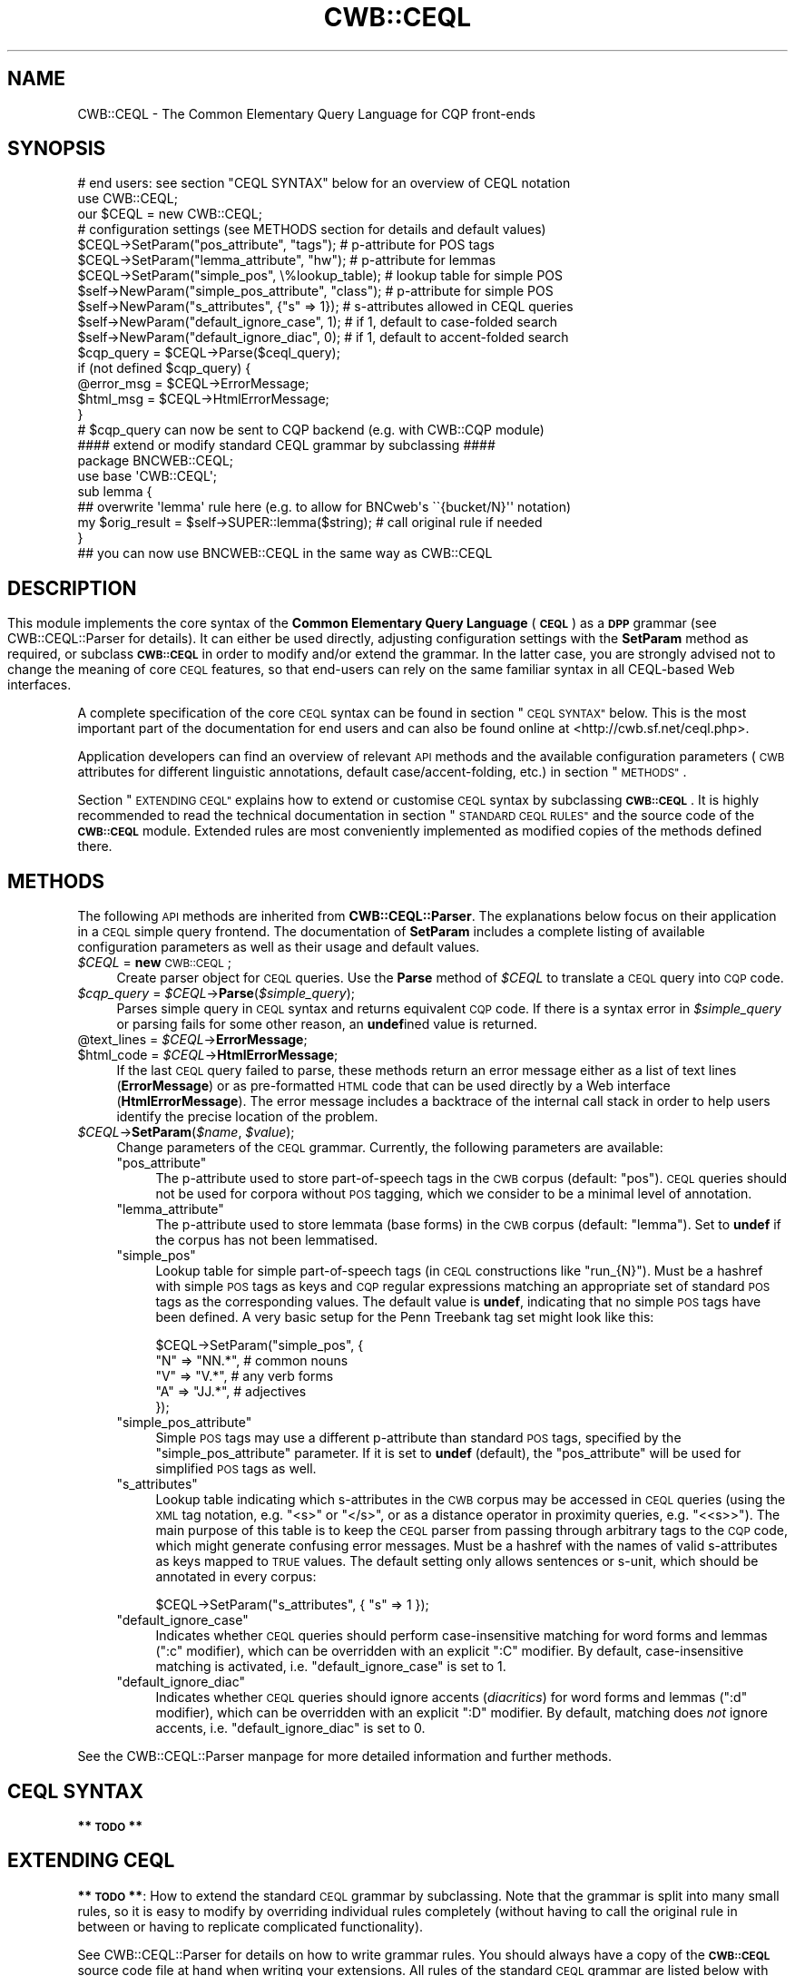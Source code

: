 .\" Automatically generated by Pod::Man 4.09 (Pod::Simple 3.35)
.\"
.\" Standard preamble:
.\" ========================================================================
.de Sp \" Vertical space (when we can't use .PP)
.if t .sp .5v
.if n .sp
..
.de Vb \" Begin verbatim text
.ft CW
.nf
.ne \\$1
..
.de Ve \" End verbatim text
.ft R
.fi
..
.\" Set up some character translations and predefined strings.  \*(-- will
.\" give an unbreakable dash, \*(PI will give pi, \*(L" will give a left
.\" double quote, and \*(R" will give a right double quote.  \*(C+ will
.\" give a nicer C++.  Capital omega is used to do unbreakable dashes and
.\" therefore won't be available.  \*(C` and \*(C' expand to `' in nroff,
.\" nothing in troff, for use with C<>.
.tr \(*W-
.ds C+ C\v'-.1v'\h'-1p'\s-2+\h'-1p'+\s0\v'.1v'\h'-1p'
.ie n \{\
.    ds -- \(*W-
.    ds PI pi
.    if (\n(.H=4u)&(1m=24u) .ds -- \(*W\h'-12u'\(*W\h'-12u'-\" diablo 10 pitch
.    if (\n(.H=4u)&(1m=20u) .ds -- \(*W\h'-12u'\(*W\h'-8u'-\"  diablo 12 pitch
.    ds L" ""
.    ds R" ""
.    ds C` ""
.    ds C' ""
'br\}
.el\{\
.    ds -- \|\(em\|
.    ds PI \(*p
.    ds L" ``
.    ds R" ''
.    ds C`
.    ds C'
'br\}
.\"
.\" Escape single quotes in literal strings from groff's Unicode transform.
.ie \n(.g .ds Aq \(aq
.el       .ds Aq '
.\"
.\" If the F register is >0, we'll generate index entries on stderr for
.\" titles (.TH), headers (.SH), subsections (.SS), items (.Ip), and index
.\" entries marked with X<> in POD.  Of course, you'll have to process the
.\" output yourself in some meaningful fashion.
.\"
.\" Avoid warning from groff about undefined register 'F'.
.de IX
..
.if !\nF .nr F 0
.if \nF>0 \{\
.    de IX
.    tm Index:\\$1\t\\n%\t"\\$2"
..
.    if !\nF==2 \{\
.        nr % 0
.        nr F 2
.    \}
.\}
.\" ========================================================================
.\"
.IX Title "CWB::CEQL 3pm"
.TH CWB::CEQL 3pm "2018-11-30" "perl v5.26.1" "User Contributed Perl Documentation"
.\" For nroff, turn off justification.  Always turn off hyphenation; it makes
.\" way too many mistakes in technical documents.
.if n .ad l
.nh
.SH "NAME"
CWB::CEQL \- The Common Elementary Query Language for CQP front\-ends
.SH "SYNOPSIS"
.IX Header "SYNOPSIS"
.Vb 1
\&  # end users: see section "CEQL SYNTAX" below for an overview of CEQL notation
\&
\&  use CWB::CEQL;
\&  our $CEQL = new CWB::CEQL;
\&
\&  # configuration settings (see METHODS section for details and default values)
\&  $CEQL\->SetParam("pos_attribute", "tags");         # p\-attribute for POS tags
\&  $CEQL\->SetParam("lemma_attribute", "hw");         # p\-attribute for lemmas
\&  $CEQL\->SetParam("simple_pos", \e%lookup_table);    # lookup table for simple POS
\&  $self\->NewParam("simple_pos_attribute", "class"); # p\-attribute for simple POS
\&  $self\->NewParam("s_attributes", {"s" => 1});      # s\-attributes allowed in CEQL queries
\&  $self\->NewParam("default_ignore_case", 1);        # if 1, default to case\-folded search
\&  $self\->NewParam("default_ignore_diac", 0);        # if 1, default to accent\-folded search
\&
\&  $cqp_query = $CEQL\->Parse($ceql_query);
\&  if (not defined $cqp_query) {
\&    @error_msg = $CEQL\->ErrorMessage;
\&    $html_msg = $CEQL\->HtmlErrorMessage;
\&  }
\&  # $cqp_query can now be sent to CQP backend (e.g. with CWB::CQP module)
\&
\&  #### extend or modify standard CEQL grammar by subclassing ####
\&  package BNCWEB::CEQL;
\&  use base \*(AqCWB::CEQL\*(Aq;
\&
\&  sub lemma {
\&    ## overwrite \*(Aqlemma\*(Aq rule here (e.g. to allow for BNCweb\*(Aqs \`\`{bucket/N}\*(Aq\*(Aq notation)
\&    my $orig_result = $self\->SUPER::lemma($string); # call original rule if needed
\&  }
\&
\&  ## you can now use BNCWEB::CEQL in the same way as CWB::CEQL
.Ve
.SH ""
.IX Header ""
.SH "DESCRIPTION"
.IX Header "DESCRIPTION"
This module implements the core syntax of the \fBCommon Elementary Query Language\fR (\fB\s-1CEQL\s0\fR) as a \fB\s-1DPP\s0\fR grammar (see CWB::CEQL::Parser for details).
It can either be used directly, adjusting configuration settings with the \fBSetParam\fR method as required, or subclass \fB\s-1CWB::CEQL\s0\fR in order to modify and/or extend the grammar.  In the latter case, you are strongly advised not to change the meaning of core \s-1CEQL\s0 features, so that end-users can rely on the same familiar syntax in all CEQL-based Web interfaces.
.PP
A complete specification of the core \s-1CEQL\s0 syntax can be found in section \*(L"\s-1CEQL SYNTAX\*(R"\s0 below.  This is the most important part of the documentation for end users and can also be found online at <http://cwb.sf.net/ceql.php>.
.PP
Application developers can find an overview of relevant \s-1API\s0 methods and the available configuration parameters (\s-1CWB\s0 attributes for different linguistic annotations, default case/accent\-folding, etc.) in section \*(L"\s-1METHODS\*(R"\s0.
.PP
Section \*(L"\s-1EXTENDING CEQL\*(R"\s0 explains how to extend or customise \s-1CEQL\s0 syntax by subclassing \fB\s-1CWB::CEQL\s0\fR.  It is highly recommended to read the technical documentation in section \*(L"\s-1STANDARD CEQL RULES\*(R"\s0 and the source code of the \fB\s-1CWB::CEQL\s0\fR module.  Extended rules are most conveniently implemented as modified copies of the methods defined there.
.SH "METHODS"
.IX Header "METHODS"
The following \s-1API\s0 methods are inherited from \fBCWB::CEQL::Parser\fR.  The explanations below focus on their application in a \s-1CEQL\s0 simple query frontend.  The documentation of \fBSetParam\fR includes a complete listing of available configuration parameters as well as their usage and default values.
.IP "\fI\f(CI$CEQL\fI\fR = \fBnew\fR \s-1CWB::CEQL\s0;" 4
.IX Item "$CEQL = new CWB::CEQL;"
Create parser object for \s-1CEQL\s0 queries.  Use the \fBParse\fR method of \fI\f(CI$CEQL\fI\fR
to translate a \s-1CEQL\s0 query into \s-1CQP\s0 code.
.IP "\fI\f(CI$cqp_query\fI\fR = \fI\f(CI$CEQL\fI\fR\->\fBParse\fR(\fI\f(CI$simple_query\fI\fR);" 4
.IX Item "$cqp_query = $CEQL->Parse($simple_query);"
Parses simple query in \s-1CEQL\s0 syntax and returns equivalent \s-1CQP\s0 code.  If there
is a syntax error in \fI\f(CI$simple_query\fI\fR or parsing fails for some other reason,
an \fBundef\fRined value is returned.
.ie n .IP "@text_lines = \fI\f(CI$CEQL\fI\fR\->\fBErrorMessage\fR;" 4
.el .IP "\f(CW@text_lines\fR = \fI\f(CI$CEQL\fI\fR\->\fBErrorMessage\fR;" 4
.IX Item "@text_lines = $CEQL->ErrorMessage;"
.PD 0
.ie n .IP "$html_code = \fI\f(CI$CEQL\fI\fR\->\fBHtmlErrorMessage\fR;" 4
.el .IP "\f(CW$html_code\fR = \fI\f(CI$CEQL\fI\fR\->\fBHtmlErrorMessage\fR;" 4
.IX Item "$html_code = $CEQL->HtmlErrorMessage;"
.PD
If the last \s-1CEQL\s0 query failed to parse, these methods return an error message
either as a list of text lines (\fBErrorMessage\fR) or as pre-formatted \s-1HTML\s0 code
that can be used directly by a Web interface (\fBHtmlErrorMessage\fR).  The error
message includes a backtrace of the internal call stack in order to help users
identify the precise location of the problem.
.IP "\fI\f(CI$CEQL\fI\fR\->\fBSetParam\fR(\fI\f(CI$name\fI\fR, \fI\f(CI$value\fI\fR);" 4
.IX Item "$CEQL->SetParam($name, $value);"
Change parameters of the \s-1CEQL\s0 grammar.  Currently, the following parameters
are available:
.RS 4
.ie n .IP """pos_attribute""" 4
.el .IP "\f(CWpos_attribute\fR" 4
.IX Item "pos_attribute"
The p\-attribute used to store part-of-speech tags in the \s-1CWB\s0 corpus (default:
\&\f(CW\*(C`pos\*(C'\fR).  \s-1CEQL\s0 queries should not be used for corpora without \s-1POS\s0 tagging,
which we consider to be a minimal level of annotation.
.ie n .IP """lemma_attribute""" 4
.el .IP "\f(CWlemma_attribute\fR" 4
.IX Item "lemma_attribute"
The p\-attribute used to store lemmata (base forms) in the \s-1CWB\s0 corpus (default:
\&\f(CW\*(C`lemma\*(C'\fR).  Set to \fBundef\fR if the corpus has not been lemmatised.
.ie n .IP """simple_pos""" 4
.el .IP "\f(CWsimple_pos\fR" 4
.IX Item "simple_pos"
Lookup table for simple part-of-speech tags (in \s-1CEQL\s0 constructions like
\&\f(CW\*(C`run_{N}\*(C'\fR).  Must be a hashref with simple \s-1POS\s0 tags as keys and \s-1CQP\s0 regular
expressions matching an appropriate set of standard \s-1POS\s0 tags as the
corresponding values.  The default value is \fBundef\fR, indicating that no
simple \s-1POS\s0 tags have been defined.  A very basic setup for the Penn
Treebank tag set might look like this:
.Sp
.Vb 5
\&  $CEQL\->SetParam("simple_pos", {
\&      "N" => "NN.*",   # common nouns
\&      "V" => "V.*",    # any verb forms
\&      "A" => "JJ.*",   # adjectives
\&    });
.Ve
.ie n .IP """simple_pos_attribute""" 4
.el .IP "\f(CWsimple_pos_attribute\fR" 4
.IX Item "simple_pos_attribute"
Simple \s-1POS\s0 tags may use a different p\-attribute than standard \s-1POS\s0 tags,
specified by the \f(CW\*(C`simple_pos_attribute\*(C'\fR parameter.  If it is set to \fBundef\fR
(default), the \f(CW\*(C`pos_attribute\*(C'\fR will be used for simplified \s-1POS\s0 tags as well.
.ie n .IP """s_attributes""" 4
.el .IP "\f(CWs_attributes\fR" 4
.IX Item "s_attributes"
Lookup table indicating which s\-attributes in the \s-1CWB\s0 corpus may be accessed
in \s-1CEQL\s0 queries (using the \s-1XML\s0 tag notation, e.g. \f(CW\*(C`<s>\*(C'\fR or \f(CW\*(C`</s>\*(C'\fR,
or as a distance operator in proximity queries, e.g. \f(CW\*(C`<<s>>\*(C'\fR).  The
main purpose of this table is to keep the \s-1CEQL\s0 parser from passing through
arbitrary tags to the \s-1CQP\s0 code, which might generate confusing error messages.
Must be a hashref with the names of valid s\-attributes as keys mapped to \s-1TRUE\s0
values.  The default setting only allows sentences or s\-unit, which should be
annotated in every corpus:
.Sp
.Vb 1
\&  $CEQL\->SetParam("s_attributes", { "s" => 1 });
.Ve
.ie n .IP """default_ignore_case""" 4
.el .IP "\f(CWdefault_ignore_case\fR" 4
.IX Item "default_ignore_case"
Indicates whether \s-1CEQL\s0 queries should perform case-insensitive matching for
word forms and lemmas (\f(CW\*(C`:c\*(C'\fR modifier), which can be overridden with an
explicit \f(CW\*(C`:C\*(C'\fR modifier.  By default, case-insensitive matching is activated,
i.e. \f(CW\*(C`default_ignore_case\*(C'\fR is set to 1.
.ie n .IP """default_ignore_diac""" 4
.el .IP "\f(CWdefault_ignore_diac\fR" 4
.IX Item "default_ignore_diac"
Indicates whether \s-1CEQL\s0 queries should ignore accents (\fIdiacritics\fR) for word
forms and lemmas (\f(CW\*(C`:d\*(C'\fR modifier), which can be overridden with an explicit
\&\f(CW\*(C`:D\*(C'\fR modifier.  By default, matching does \fInot\fR ignore accents,
i.e. \f(CW\*(C`default_ignore_diac\*(C'\fR is set to 0.
.RE
.RS 4
.RE
.PP
See the CWB::CEQL::Parser manpage for more detailed information and further methods.
.SH "CEQL SYNTAX"
.IX Header "CEQL SYNTAX"
\&\fB** \s-1TODO\s0 **\fR
.SH "EXTENDING CEQL"
.IX Header "EXTENDING CEQL"
\&\fB** \s-1TODO\s0 **\fR: How to extend the standard \s-1CEQL\s0 grammar by subclassing. Note that the grammar is split into many small rules, so 
it is easy to modify by overriding individual rules completely (without having to call the original rule in between or having to
replicate complicated functionality).
.PP
See CWB::CEQL::Parser for details on how to write grammar rules. You should always have a copy of the \fB\s-1CWB::CEQL\s0\fR source code 
file at hand when writing your extensions. All rules of the standard \s-1CEQL\s0 grammar are listed below with short descriptions of their function and purpose.
.SH "STANDARD CEQL RULES"
.IX Header "STANDARD CEQL RULES"
.ie n .IP """ceql_query""" 4
.el .IP "\f(CWceql_query\fR" 4
.IX Item "ceql_query"
.PD 0
.ie n .IP """default""" 4
.el .IP "\f(CWdefault\fR" 4
.IX Item "default"
.PD
The default rule of \fB\s-1CWB::CEQL\s0\fR is \f(CW\*(C`ceql_query\*(C'\fR.  After sanitising
whitespace, it uses a heuristic to determine whether the input string is a
\&\fBphrase query\fR or a \fBproximity query\fR and delegates parsing to the
appropriate rule (\f(CW\*(C`phrase_query\*(C'\fR or \f(CW\*(C`proximity_query\*(C'\fR).
.SS "Phrase Query"
.IX Subsection "Phrase Query"
.ie n .IP """phrase_query""" 4
.el .IP "\f(CWphrase_query\fR" 4
.IX Item "phrase_query"
A phrase query is the standard form of \s-1CEQL\s0 syntax.  It matches a single token
described by constraints on word form, lemma and/or part-of-speech tag, a
sequence of such tokens, or a complex lexico-grammatical pattern.  The
\&\f(CW\*(C`phrase_query\*(C'\fR rule splits its input into whitespace-separated token
expressions, \s-1XML\s0 tags and metacharacters such as \f(CW\*(C`(\*(C'\fR, \f(CW\*(C`)\*(C'\fR and \f(CW\*(C`|\*(C'\fR.  Then it
applies the \f(CW\*(C`phrase_element\*(C'\fR rule to each item in turn, and concatenates the
results into the complete \s-1CQP\s0 query.  The phrase query may start with an embedded
modifier such as \f(CW\*(C`(?longest)\*(C'\fR to change the matching strategy.
.ie n .IP """phrase_element""" 4
.el .IP "\f(CWphrase_element\fR" 4
.IX Item "phrase_element"
A phrase element is either a token expression (delegated to rule
\&\f(CW\*(C`token_expression\*(C'\fR), a \s-1XML\s0 tag for matching structure boundaries (delegated
to rule \f(CW\*(C`xml_tag\*(C'\fR), sequences of arbitrary (\f(CW\*(C`+\*(C'\fR) or skipped (\f(CW\*(C`*\*(C'\fR) tokens,
or a phrase-level metacharacter (the latter two are handled by the
\&\f(CW\*(C`phrase_element\*(C'\fR rule itself).  Proper nesting of parenthesised groups is
automatically ensured by the parser.
.ie n .IP """xml_tag""" 4
.el .IP "\f(CWxml_tag\fR" 4
.IX Item "xml_tag"
A start or end tag matching the boundary of an s\-attribute region. The
\&\f(CW\*(C`xml_tag\*(C'\fR rule performs validation, in particularly ensuring that the
region name is listed as an allowed s\-attribute in the parameter
\&\f(CW\*(C`s_attributes\*(C'\fR, then passes the tag through to the \s-1CQP\s0 query.
.Sp
For a start tag, an optional wildcard pattern constraint may be specified
in the form \f(CW\*(C`<\f(CItag\f(CW=\f(CIpattern\f(CW>\*(C'\fR. The parser does not check whether
the selected s\-attribute in fact has annotations. Note that case\- and
diacritic-insensitive matching is not supported (not even as a default option).
.SS "Proximity Query"
.IX Subsection "Proximity Query"
.ie n .IP """proximity_query""" 4
.el .IP "\f(CWproximity_query\fR" 4
.IX Item "proximity_query"
A proximity query searches for combinations of words within a certain distance
of each other, specified either as a number of tokens (\fInumeric distance\fR) or
as co-occurrence within an s\-attribute region (\fIstructural distance\fR).  The
\&\f(CW\*(C`proximity_query\*(C'\fR rule splits its input into a sequence of token patterns,
distance operators and parentheses used for grouping.  Shorthand notation for
word sequences is expanded (e.g. \f(CW\*(C`as long as\*(C'\fR into \f(CW\*(C`as >>1>> long >>2>>
as\*(C'\fR), and then the \f(CW\*(C`proximity_expression\*(C'\fR rule is applied to each item in
turn.  A shift-reduce algorithm in \f(CW\*(C`proximity_expression\*(C'\fR reduces the
resulting list into a single \s-1CQP\s0 query (using the undocumented \*(L"\s-1MU\*(R"\s0 notation).
.ie n .IP """proximity_expression""" 4
.el .IP "\f(CWproximity_expression\fR" 4
.IX Item "proximity_expression"
A proximity expression is either a token expression (delegated to
\&\f(CW\*(C`token_expression\*(C'\fR), a distance operator (delegated to \f(CW\*(C`distance_operator\*(C'\fR)
or a parenthesis for grouping subexpressions (handled directly).  At each
step, the current result list is examined to check whether the respective type
of proximity expression is valid here.  When 3 elements have been collected in
the result list (term, operator, term), they are reduced to a single term.
This ensures that the \fBApply\fR method in \f(CW\*(C`proximity_query\*(C'\fR returns only a
single string containing the (almost) complete \s-1CQP\s0 query.
.ie n .IP """distance_operator""" 4
.el .IP "\f(CWdistance_operator\fR" 4
.IX Item "distance_operator"
A distance operator specifies the allowed distance between two tokens or
subexpressions in a proximity query.  Numeric distances are given as a number
of tokens and can be two-sided (\f(CW\*(C`<<n>>\*(C'\fR) or one-sided (\f(CW\*(C`<<n<<\*(C'\fR
to find the second term to the left of the first, or \f(CW\*(C`>>n>>\*(C'\fR to find it
to the right).  Structural distances are always two-sided and specifies an
s\-attribute region, in which both items must co-occur (e.g. \f(CW\*(C`<<s>>\*(C'\fR).
.SS "Token Expression"
.IX Subsection "Token Expression"
.ie n .IP """token_expression""" 4
.el .IP "\f(CWtoken_expression\fR" 4
.IX Item "token_expression"
Evaluate complete token expression with word form (or lemma) constraint and or
part-of-speech (or simple \s-1POS\s0) constraint.  The two parts of the token
expression are passed on to \f(CW\*(C`word_or_lemma_constraint\*(C'\fR and \f(CW\*(C`pos_constraint\*(C'\fR,
respectively.  This rule returns a \s-1CQP\s0 token expression enclosed in square
brackets.
.SS "Word Form / Lemma"
.IX Subsection "Word Form / Lemma"
.ie n .IP """word_or_lemma_constraint""" 4
.el .IP "\f(CWword_or_lemma_constraint\fR" 4
.IX Item "word_or_lemma_constraint"
Evaluate complete word form or lemma constraint, including case/diacritics
flags, and return suitable \s-1CQP\s0 code to be included in a token expression
.ie n .IP """word_or_lemma""" 4
.el .IP "\f(CWword_or_lemma\fR" 4
.IX Item "word_or_lemma"
Evaluate word form (without curly braces) or lemma constraint (in curly braces,
or with alternative \f(CW\*(C`%\*(C'\fR marker appended) and return a single \s-1CQP\s0 constraint,
to which \f(CW%c\fR and \f(CW%d\fR flags can then be added.
.ie n .IP """wordform_pattern""" 4
.el .IP "\f(CWwordform_pattern\fR" 4
.IX Item "wordform_pattern"
Translate wildcard pattern for word form into \s-1CQP\s0 constraint (using the
default \f(CW\*(C`word\*(C'\fR attribute).
.ie n .IP """lemma_pattern""" 4
.el .IP "\f(CWlemma_pattern\fR" 4
.IX Item "lemma_pattern"
Translate wildcard pattern for lemma into \s-1CQP\s0 constraint, using the
appropriate p\-attribute for base forms (given by the parameter
\&\f(CW\*(C`lemma_attribute\*(C'\fR).
.SS "Parts of Speech"
.IX Subsection "Parts of Speech"
.ie n .IP """pos_constraint""" 4
.el .IP "\f(CWpos_constraint\fR" 4
.IX Item "pos_constraint"
Evaluate a part-of-speech constraint (either a \f(CW\*(C`pos_tag\*(C'\fR or \f(CW\*(C`simple_pos\*(C'\fR),
returning suitable \s-1CQP\s0 code to be included in a token expression.
.ie n .IP """pos_tag""" 4
.el .IP "\f(CWpos_tag\fR" 4
.IX Item "pos_tag"
Translate wildcard pattern for part-of-speech tag into \s-1CQP\s0 constraint, using
the appropriate p\-attribute for \s-1POS\s0 tags (given by the parameter
\&\f(CW\*(C`pos_attribute\*(C'\fR).
.ie n .IP """simple_pos""" 4
.el .IP "\f(CWsimple_pos\fR" 4
.IX Item "simple_pos"
Translate simple part-of-speech tag into \s-1CQP\s0 constraint.  The specified tag is
looked up in the hash provided by the \f(CW\*(C`simple_pos\*(C'\fR parameter, and replaced by
the regular expression listed there.  If the tag cannot be found, or if no simple
tags have been defined, a helpful error message is generated.
.SS "Wildcard Patterns"
.IX Subsection "Wildcard Patterns"
.ie n .IP """wildcard_pattern""" 4
.el .IP "\f(CWwildcard_pattern\fR" 4
.IX Item "wildcard_pattern"
Translate string containing wildcards into regular expression, which is
enclosed in double quotes so it can directly be interpolated into a \s-1CQP\s0 query.
.Sp
Internally, the input string is split into wildcards and literal substrings,
which are then processed one item at a time with the \f(CW\*(C`wildcard_item\*(C'\fR
rule.
.ie n .IP """wildcard_item""" 4
.el .IP "\f(CWwildcard_item\fR" 4
.IX Item "wildcard_item"
Process an item of a wildcard pattern, which is either some metacharacter
(handled directly) or a literal substring (delegated to the \f(CW\*(C`literal_string\*(C'\fR
rule).  Proper nesting of alternatives is ensured using the shift-reduce
parsing mechanism (with \fBBeginGroup\fR and \fBEndGroup\fR calls).
.ie n .IP """literal_string""" 4
.el .IP "\f(CWliteral_string\fR" 4
.IX Item "literal_string"
Translate literal string into regular expression, escaping all metacharacters
with backslashes (backslashes in the input string are removed first).
.Sp
Note that escaping of \f(CW\*(C`^\*(C'\fR and \f(CW\*(C`"\*(C'\fR isn't fully reliable because \s-1CQP\s0 might
interpret the resulting escape sequences as latex-style accents if they are
followed by certain letters.  Future versions of \s-1CQP\s0 should provide a safer
escaping mechanism and/or allow interpretation of latex-style accents to be
turned off.
.SS "Internal Subroutines"
.IX Subsection "Internal Subroutines"
.IP "(\fI\f(CI$has_empty_alt\fI\fR, \fI\f(CI@tokens\fI\fR) = \fI\f(CI$self\fI\fR\->\fB_remove_empty_alternatives\fR(\fI\f(CI@tokens\fI\fR);" 4
.IX Item "($has_empty_alt, @tokens) = $self->_remove_empty_alternatives(@tokens);"
This internal method identifies and removes empty alternatives from a
tokenised group of alternatives (\fI\f(CI@tokens\fI\fR), with alternatives separated by
\&\f(CW\*(C`|\*(C'\fR tokens.  In particular, leading and trailing separator tokens are removed,
and multiple consecutive separators are collapsed to a single \f(CW\*(C`|\*(C'\fR.  The first
return value (\fI\f(CI$has_empty_alt\fI\fR) indicates whether one or more empty
alternatives were found; it is followed by the sanitised list of tokens.
.SH "COPYRIGHT"
.IX Header "COPYRIGHT"
Copyright (C) 2005\-2013 Stefan Evert [http::/purl.org/stefan.evert]
.PP
This software is provided \s-1AS IS\s0 and the author makes no warranty as to
its use and performance. You may use the software, redistribute and
modify it under the same terms as Perl itself.
